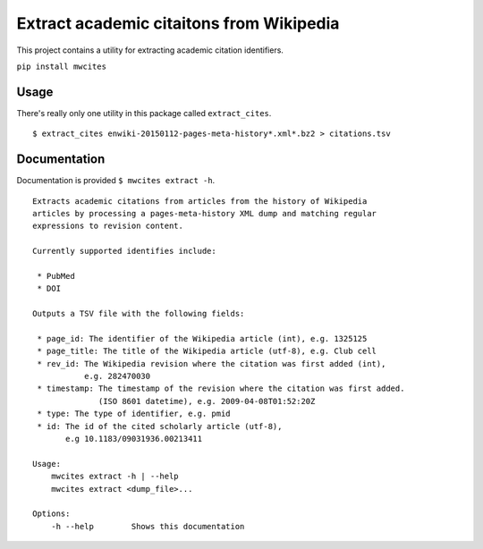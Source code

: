 Extract academic citaitons from Wikipedia
=========================================
This project contains a utility for extracting academic citation identifiers.

``pip install mwcites``

Usage
-----
There's really only one utility in this package called ``extract_cites``.

::

    $ extract_cites enwiki-20150112-pages-meta-history*.xml*.bz2 > citations.tsv


Documentation
-------------
Documentation is provided ``$ mwcites extract -h``.

::

    Extracts academic citations from articles from the history of Wikipedia
    articles by processing a pages-meta-history XML dump and matching regular
    expressions to revision content.

    Currently supported identifies include:

     * PubMed
     * DOI
     
    Outputs a TSV file with the following fields:

     * page_id: The identifier of the Wikipedia article (int), e.g. 1325125
     * page_title: The title of the Wikipedia article (utf-8), e.g. Club cell
     * rev_id: The Wikipedia revision where the citation was first added (int),
               e.g. 282470030
     * timestamp: The timestamp of the revision where the citation was first added.
                  (ISO 8601 datetime), e.g. 2009-04-08T01:52:20Z
     * type: The type of identifier, e.g. pmid
     * id: The id of the cited scholarly article (utf-8),
           e.g 10.1183/09031936.00213411

    Usage:
        mwcites extract -h | --help
        mwcites extract <dump_file>...

    Options:
        -h --help        Shows this documentation
